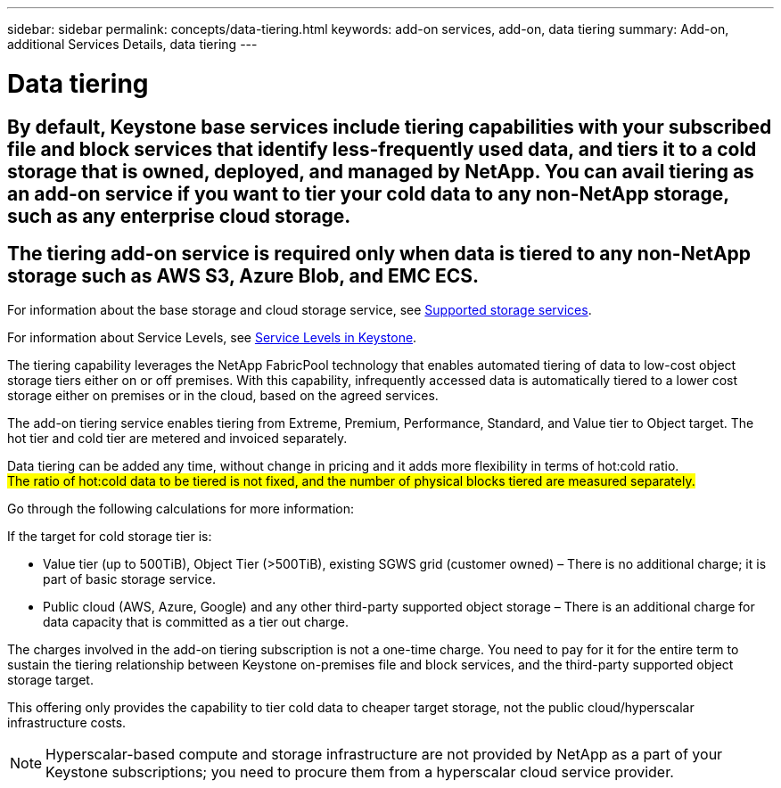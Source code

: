 ---
sidebar: sidebar
permalink: concepts/data-tiering.html
keywords: add-on services, add-on, data tiering
summary: Add-on, additional Services Details, data tiering
---

= Data tiering
:hardbreaks:
:nofooter:
:icons: font
:linkattrs:
:imagesdir: ../media/

[.lead]

## By default, Keystone base services include tiering capabilities with your subscribed file and block services that identify less-frequently used data, and tiers it to a cold storage that is owned, deployed, and managed by NetApp. You can avail tiering as an add-on service if you want to tier your cold data to any non-NetApp storage, such as any enterprise cloud storage. ##

[Note]
## The tiering add-on service is required only when data is tiered to any non-NetApp storage such as AWS S3, Azure Blob, and EMC ECS. ##

For information about the base storage and cloud storage service, see link:../concepts/supported-storage-services.html[Supported storage services].

For information about Service Levels, see link:../concepts/service-levels.html[Service Levels in Keystone].

The tiering capability leverages the NetApp FabricPool technology that enables automated tiering of data to low-cost object storage tiers either on or off premises. With this capability, infrequently accessed data is automatically tiered to a lower cost storage either on premises or in the cloud, based on the agreed services.

The add-on tiering service enables tiering from Extreme, Premium, Performance, Standard, and Value tier to Object target. The hot tier and cold tier are metered and invoiced separately. 

Data tiering can be added any time, without change in pricing and it adds more flexibility in terms of hot:cold ratio. 
## The ratio of hot:cold data to be tiered is not fixed, and the number of physical blocks tiered are measured separately. ## 

Go through the following calculations for more information:

If the target for cold storage tier is:

*	Value tier (up to 500TiB), Object Tier (>500TiB), existing SGWS grid (customer owned) – There is no additional charge; it is part of basic storage service.
*	Public cloud (AWS, Azure, Google) and any other third-party supported object storage – There is an additional charge for data capacity that is committed as a tier out charge.

The charges involved in the add-on tiering subscription is not a one-time charge. You need to pay for it for the entire term to sustain the tiering relationship between Keystone on-premises file and block services, and the third-party supported object storage target.

This offering only provides the capability to tier cold data to cheaper target storage, not the public cloud/hyperscalar infrastructure costs.
[NOTE]
Hyperscalar-based compute and storage infrastructure are not provided by NetApp as a part of your Keystone subscriptions; you need to procure them from a hyperscalar cloud service provider.

